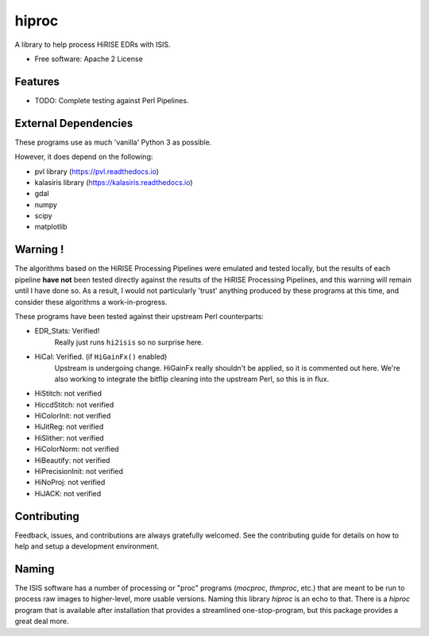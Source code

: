 ======
hiproc
======

.. image:: https://img.shields.io/pypi/v/hiproc.svg
        :target: https://pypi.python.org/pypi/hiproc
        :alt: PyPI version


A library to help process HiRISE EDRs with ISIS.


* Free software: Apache 2 License

.. * Documentation: https://hiproc.readthedocs.io.
.. * `PlanetaryPy`_ Affiliate Package (someday).


Features
--------

* TODO: Complete testing against Perl Pipelines.


External Dependencies
---------------------
These programs use as much 'vanilla' Python 3 as possible.

However, it does depend on the following:

- pvl library (https://pvl.readthedocs.io)
- kalasiris library (https://kalasiris.readthedocs.io)
- gdal
- numpy
- scipy
- matplotlib


Warning !
---------

The algorithms based on the HiRISE Processing Pipelines were emulated
and tested locally, but the results of each pipeline **have not**
been tested directly against the results of the HiRISE Processing
Pipelines, and this warning will remain until I have done so.  As
a result, I would not particularly 'trust' anything produced by
these programs at this time, and consider these algorithms a
work-in-progress.

These programs have been tested against their upstream Perl counterparts:

- EDR_Stats: Verified!
    Really just runs ``hi2isis`` so no surprise here.

- HiCal: Verified. (if ``HiGainFx()`` enabled)
    Upstream is undergoing change.  HiGainFx really shouldn't be
    applied, so it is commented out here.  We're also working
    to integrate the bitflip cleaning into the upstream Perl,
    so this is in flux.

- HiStitch: not verified
- HiccdStitch: not verified
- HiColorInit: not verified
- HiJitReg: not verified
- HiSlither: not verified
- HiColorNorm: not verified
- HiBeautify: not verified
- HiPrecisionInit: not verified
- HiNoProj: not verified
- HiJACK: not verified


Contributing
------------

Feedback, issues, and contributions are always gratefully welcomed. See the
contributing guide for details on how to help and setup a development
environment.


Naming
------

The ISIS software has a number of processing or "proc" programs
(`mocproc`, `thmproc`, etc.) that are meant to be run to process
raw images to higher-level, more usable versions.  Naming this
library `hiproc` is an echo to that. There is a `hiproc` program
that is available after installation that provides a streamlined
one-stop-program, but this package provides a great deal more.


.. _PlanetaryPy: https://github.com/planetarypy

